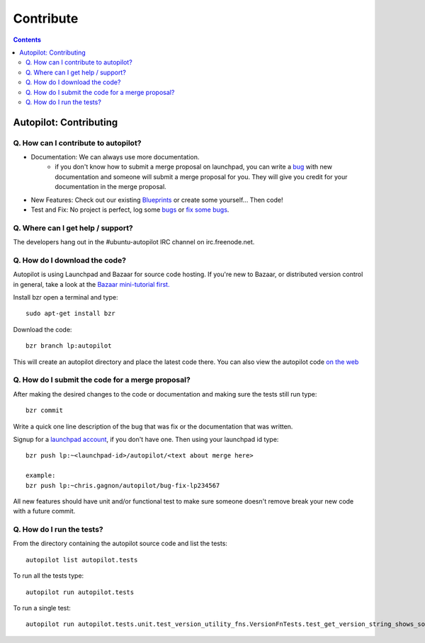 Contribute
##########################

.. contents::

Autopilot: Contributing
+++++++++++++++++++++++
Q. How can I contribute to autopilot?
=====================================
* Documentation: We can always use more documentation.
    * if you don't know how to submit a merge proposal on launchpad, you can write a `bug <https://bugs.launchpad.net/autopilot/+filebug>`_ with new documentation and someone will submit a merge proposal for you. They will give you credit for your documentation in the merge proposal.


* New Features: Check out our existing `Blueprints <https://blueprints.launchpad.net/autopilot>`_ or create some yourself... Then code!


* Test and Fix: No project is perfect, log some `bugs <https://bugs.launch    pad.net/autopilot/+filebug>`_ or `fix some bugs <https://bugs.launchpad.net/autopilot/+filebug>`_.

Q. Where can I get help / support?
==================================

The developers hang out in the #ubuntu-autopilot IRC channel on irc.freenode.net.

Q. How do I download the code?
==============================
Autopilot is using Launchpad and Bazaar for source code hosting. If you're new to Bazaar, or distributed version control in general, take a look at the `Bazaar mini-tutorial first. <http://doc.bazaar.canonical.com/bzr.dev/en/mini-tutorial/index.html>`_

Install bzr open a terminal and type::

    sudo apt-get install bzr

Download the code::

    bzr branch lp:autopilot

This will create an autopilot directory and place the latest code there. You can also view the autopilot code `on the web <https://launchpad.net/autopilot>`_


Q. How do I submit the code for a merge proposal?
=================================================
After making the desired changes to the code or documentation and making sure the tests still run type::

    bzr commit

Write a quick one line description of the bug that was fix or the documentation that was written.

Signup for a `launchpad account <https://help.launchpad.net/YourAccount/NewAccount>`_, if you don't have one. Then using your launchpad id type::

    bzr push lp:~<launchpad-id>/autopilot/<text about merge here>

    example:
    bzr push lp:~chris.gagnon/autopilot/bug-fix-lp234567

All new features should have unit and/or functional test to make sure someone doesn't remove break your new code with a future commit.

Q. How do I run the tests?
==========================
From the directory containing the autopilot source code and list the tests::

    autopilot list autopilot.tests

To run all the tests type::

    autopilot run autopilot.tests

To run a single test::

    autopilot run autopilot.tests.unit.test_version_utility_fns.VersionFnTests.test_get_version_string_shows_source_version
